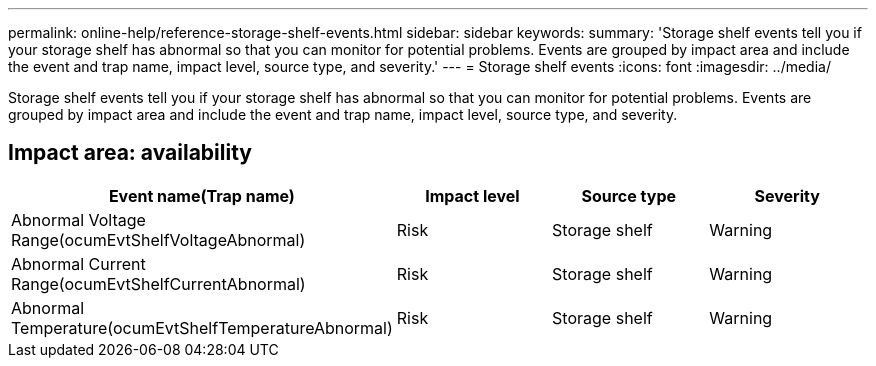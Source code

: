 ---
permalink: online-help/reference-storage-shelf-events.html
sidebar: sidebar
keywords: 
summary: 'Storage shelf events tell you if your storage shelf has abnormal so that you can monitor for potential problems. Events are grouped by impact area and include the event and trap name, impact level, source type, and severity.'
---
= Storage shelf events
:icons: font
:imagesdir: ../media/

[.lead]
Storage shelf events tell you if your storage shelf has abnormal so that you can monitor for potential problems. Events are grouped by impact area and include the event and trap name, impact level, source type, and severity.

== Impact area: availability

[options="header"]
|===
| Event name(Trap name) | Impact level| Source type| Severity
a|
Abnormal Voltage Range(ocumEvtShelfVoltageAbnormal)

a|
Risk
a|
Storage shelf
a|
Warning
a|
Abnormal Current Range(ocumEvtShelfCurrentAbnormal)

a|
Risk
a|
Storage shelf
a|
Warning
a|
Abnormal Temperature(ocumEvtShelfTemperatureAbnormal)

a|
Risk
a|
Storage shelf
a|
Warning
|===
